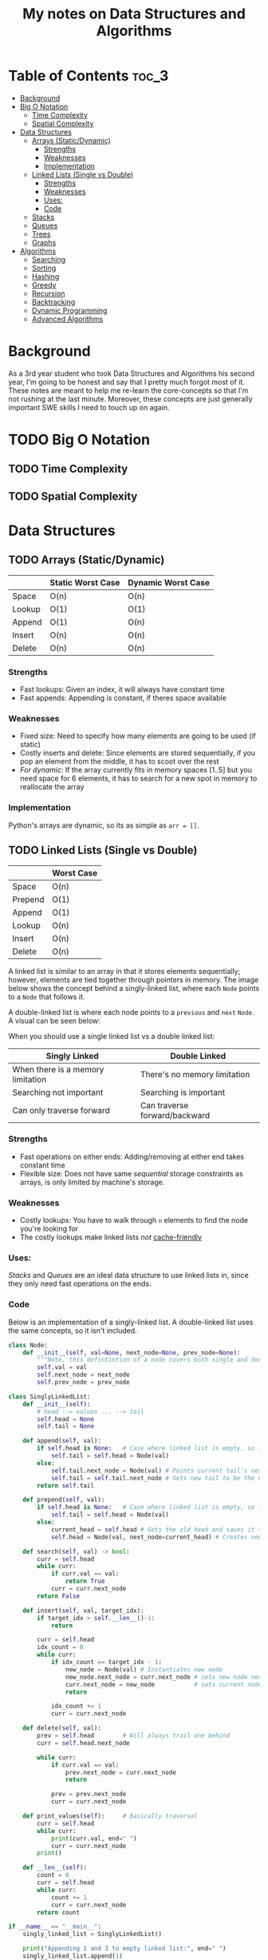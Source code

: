 #+TITLE: My notes on Data Structures and Algorithms
* Table of Contents                                                   :toc_3:
- [[#background][Background]]
- [[#big-o-notation][Big O Notation]]
  - [[#time-complexity][Time Complexity]]
  - [[#spatial-complexity][Spatial Complexity]]
- [[#data-structures][Data Structures]]
  - [[#arrays-staticdynamic][Arrays (Static/Dynamic)]]
    - [[#strengths][Strengths]]
    - [[#weaknesses][Weaknesses]]
    - [[#implementation][Implementation]]
  - [[#linked-lists-single-vs-double][Linked Lists (Single vs Double)]]
    - [[#strengths-1][Strengths]]
    - [[#weaknesses-1][Weaknesses]]
    - [[#uses][Uses:]]
    - [[#code][Code]]
  - [[#stacks][Stacks]]
  - [[#queues][Queues]]
  - [[#trees][Trees]]
  - [[#graphs][Graphs]]
- [[#algorithms][Algorithms]]
  - [[#searching][Searching]]
  - [[#sorting][Sorting]]
  - [[#hashing][Hashing]]
  - [[#greedy][Greedy]]
  - [[#recursion][Recursion]]
  - [[#backtracking][Backtracking]]
  - [[#dynamic-programming][Dynamic Programming]]
  - [[#advanced-algorithms][Advanced Algorithms]]

* Background
As a 3rd year student who took Data Structures and Algorithms his second year,
I'm going to be honest and say that I pretty much forgot most of it.
These notes are meant to help me re-learn the core-concepts so that I'm not rushing at the last minute.
Moreover, these concepts are just generally important SWE skills I need to touch up on again.

* TODO Big O Notation
** TODO Time Complexity
** TODO Spatial Complexity
* Data Structures
** TODO Arrays (Static/Dynamic)
|        | Static Worst Case | Dynamic Worst Case |
|--------+-------------------+--------------------|
| Space  | O(n)              | O(n)               |
| Lookup | O(1)              | O(1)               |
| Append | O(1)              | O(n)               |
| Insert | O(n)              | O(n)               |
| Delete | O(n)              | O(n)               |
*** Strengths
- Fast lookups: Given an index, it will always have constant time
- Fast appends: Appending is constant, if theres space available
*** Weaknesses
- Fixed size: Need to specify how many elements are going to be used (if static)
- Costly inserts and delete: Since elements are stored sequentially, if you pop an element from the middle, it has to scoot over the rest
- /For dynamic/: If the array currently fits in memory spaces [1..5] but you need space for 6 elements, it has to search for a new spot in memory to reallocate the array
*** Implementation
Python's arrays are dynamic, so its as simple as ~arr = []~.
** TODO Linked Lists (Single vs Double)
|         | Worst Case |
|---------+------------|
| Space   | O(n)       |
| Prepend | O(1)       |
| Append  | O(1)       |
| Lookup  | O(n)       |
| Insert  | O(n)       |
| Delete  | O(n)       |

 A linked list is similar to an array in that it stores elements sequentially; however, elements are tied together through pointers in memory.
 The image below shows the concept behind a singly-linked list, where each ~Node~ points to a ~Node~ that follows it.
#+DOWNLOADED: file:/var/folders/09/vhzk9_lj38l4m_31zf_3zdfw0000gn/T/TemporaryItems/NSIRD_screencaptureui_FDEfHW/Screen Shot 2023-01-02 at 12.36.26 PM.png @ 2023-01-02 12:36:29
[[file:Data_Structures/2023-01-02_12-36-29_Screen Shot 2023-01-02 at 12.36.26 PM.png]]

A double-linked list is where each node points to a ~previous~ and ~next~ ~Node~. A visual can be seen below:
#+DOWNLOADED: file:/var/folders/09/vhzk9_lj38l4m_31zf_3zdfw0000gn/T/TemporaryItems/NSIRD_screencaptureui_HWddgo/Screen Shot 2023-01-02 at 2.50.45 PM.png @ 2023-01-02 14:50:47
[[file:Data_Structures/2023-01-02_14-50-47_Screen Shot 2023-01-02 at 2.50.45 PM.png]]

When you should use a single linked list vs a double linked list:
| Singly Linked                     | Double Linked                 |
|-----------------------------------+-------------------------------|
| When there is a memory limitation | There's no memory limitation  |
| Searching not important           | Searching is important        |
| Can only traverse forward         | Can traverse forward/backward |
*** Strengths
- Fast operations on either ends: Adding/removing at either end takes constant time
- Flexible size: Does not have same /sequential/ storage constraints as arrays, is only limited by machine's storage.
*** Weaknesses
- Costly lookups: You have to walk through ~n~ elements to find the node you're looking for
- The costly lookups make linked lists /not/ [[https://www.interviewcake.com/article/data-structures-coding-interview#ram][cache-friendly]] 
*** Uses:
[[Stacks]] and [[Queues]] are an ideal data structure to use linked lists in, since they only need fast operations on the ends.
*** Code
Below is an implementation of a singly-linked list. A double-linked list uses the same concepts, so it isn't included.

#+begin_src python :results output
  class Node:
      def __init__(self, val=None, next_node=None, prev_node=None):
          """Note, this defintintion of a node covers both single and double linking"""
          self.val = val
          self.next_node = next_node
          self.prev_node = prev_node

  class SinglyLinkedList:
      def __init__(self):
          # head --> values ... --> tail
          self.head = None
          self.tail = None

      def append(self, val):
          if self.head is None:   # Case where linked list is empty, so it needs to set both head/tail
              self.tail = self.head = Node(val)  
          else:
              self.tail.next_node = Node(val) # Points current tail's next node to new instance of Node
              self.tail = self.tail.next_node # Sets new tail to be the newly created Node
          return self.tail

      def prepend(self, val):
          if self.head is None:   # Case where linked list is empty, so it needs to set both head/tail
              self.tail = self.head = Node(val)  
          else:
              current_head = self.head # Gets the old head and saves it temporarily
              self.head = Node(val, next_node=current_head) # Creates new node with next node point to old head

      def search(self, val) -> bool:
          curr = self.head
          while curr:
              if curr.val == val:
                  return True
              curr = curr.next_node
          return False

      def insert(self, val, target_idx):
          if target_idx > self.__len__()-1:
              return

          curr = self.head
          idx_count = 0
          while curr:
              if idx_count == target_idx - 1:
                  new_node = Node(val) # Instantiates new node
                  new_node.next_node = curr.next_node # sets new node next to remaining linked list, relative to current node
                  curr.next_node = new_node           # sets current nodes next node to new node (which has rest of list)
                  return

              idx_count += 1
              curr = curr.next_node

      def delete(self, val):
          prev = self.head        # Will always trail one behind
          curr = self.head.next_node  

          while curr:
              if curr.val == val:
                  prev.next_node = curr.next_node
                  return 

              prev = prev.next_node
              curr = curr.next_node

      def print_values(self):     # Basically traversal
          curr = self.head
          while curr:
              print(curr.val, end=" ")
              curr = curr.next_node
          print()

      def __len__(self):
          count = 0
          curr = self.head
          while curr:
              count += 1
              curr = curr.next_node
          return count

  if __name__ == "__main__":
      singly_linked_list = SinglyLinkedList()

      print("Appending 1 and 3 to empty linked list:", end=" ") 
      singly_linked_list.append(1)
      singly_linked_list.append(3)
      singly_linked_list.print_values()

      print("Prepending 0 to existing linked list:", end=" ") 
      singly_linked_list.prepend(0)
      singly_linked_list.print_values()

      print("Len of singly linked list:", singly_linked_list.__len__())

      print("Inserting val=2 to second 'idx':", end=" ")
      singly_linked_list.insert(val=2, target_idx=2)
      singly_linked_list.print_values()
      print("Len of singly linked list:", singly_linked_list.__len__())

      print("Deleting 1 from linked list:", end=" ")
      singly_linked_list.delete(1)
      singly_linked_list.print_values()
      print("Len of singly linked list:", singly_linked_list.__len__())
#+end_src

#+RESULTS:
: Appending 1 and 3 to empty linked list: 1 3 
: Prepending 0 to existing linked list: 0 1 3 
: Len of singly linked list: 3
: Inserting val=2 to second 'idx': 0 1 2 3 
: Len of singly linked list: 4
: Deleting 1 from linked list: 0 2 3 
: Len of singly linked list: 3

** TODO Stacks
** TODO Queues
** TODO Trees
** TODO Graphs
* Algorithms
** TODO Searching
** TODO Sorting
** TODO Hashing
** TODO Greedy
** TODO Recursion
** TODO Backtracking
** TODO Dynamic Programming
** TODO Advanced Algorithms
